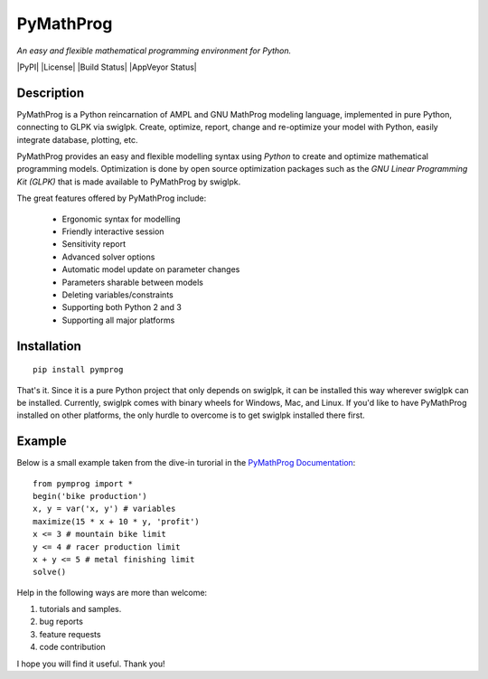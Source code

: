 PyMathProg
==========

*An easy and flexible mathematical programming environment for Python.*

|PyPI| |License| |Build Status| |AppVeyor Status|

Description
~~~~~~~~~~~

PyMathProg is a Python reincarnation of AMPL and GNU MathProg 
modeling language, implemented in pure Python, connecting to GLPK via 
swiglpk. Create, optimize, report, change and re-optimize your model 
with Python, easily integrate database, plotting, etc.

PyMathProg provides an easy and flexible modelling syntax
using *Python* to create and optimize mathematical programming models. 
Optimization is done by open source optimization packages such as
the *GNU Linear Programming Kit (GLPK)* that is made available
to PyMathProg by swiglpk.

The great features offered by PyMathProg include:

    - Ergonomic syntax for modelling 
    - Friendly interactive session
    - Sensitivity report
    - Advanced solver options
    - Automatic model update on parameter changes
    - Parameters sharable between models
    - Deleting variables/constraints
    - Supporting both Python 2 and 3
    - Supporting all major platforms


Installation
~~~~~~~~~~~~

::

    pip install pymprog

That's it. Since it is a pure Python project that only depends on swiglpk,
it can be installed this way wherever swiglpk can be installed.
Currently, swiglpk comes with binary wheels for Windows, Mac, and Linux.
If you'd like to have PyMathProg installed on other platforms, 
the only hurdle to overcome is to get swiglpk installed there first.

Example
~~~~~~~

Below is a small example taken from the dive-in turorial
in the `PyMathProg Documentation 
<http://pymprog.sourceforge.net/index.html>`__:

::

  from pymprog import *
  begin('bike production')
  x, y = var('x, y') # variables
  maximize(15 * x + 10 * y, 'profit')
  x <= 3 # mountain bike limit
  y <= 4 # racer production limit
  x + y <= 5 # metal finishing limit
  solve()

Help in the following ways are more than welcome: 
 
1. tutorials and samples. 
2. bug reports 
3. feature requests
4. code contribution 

I hope you will find it useful. Thank you! 
